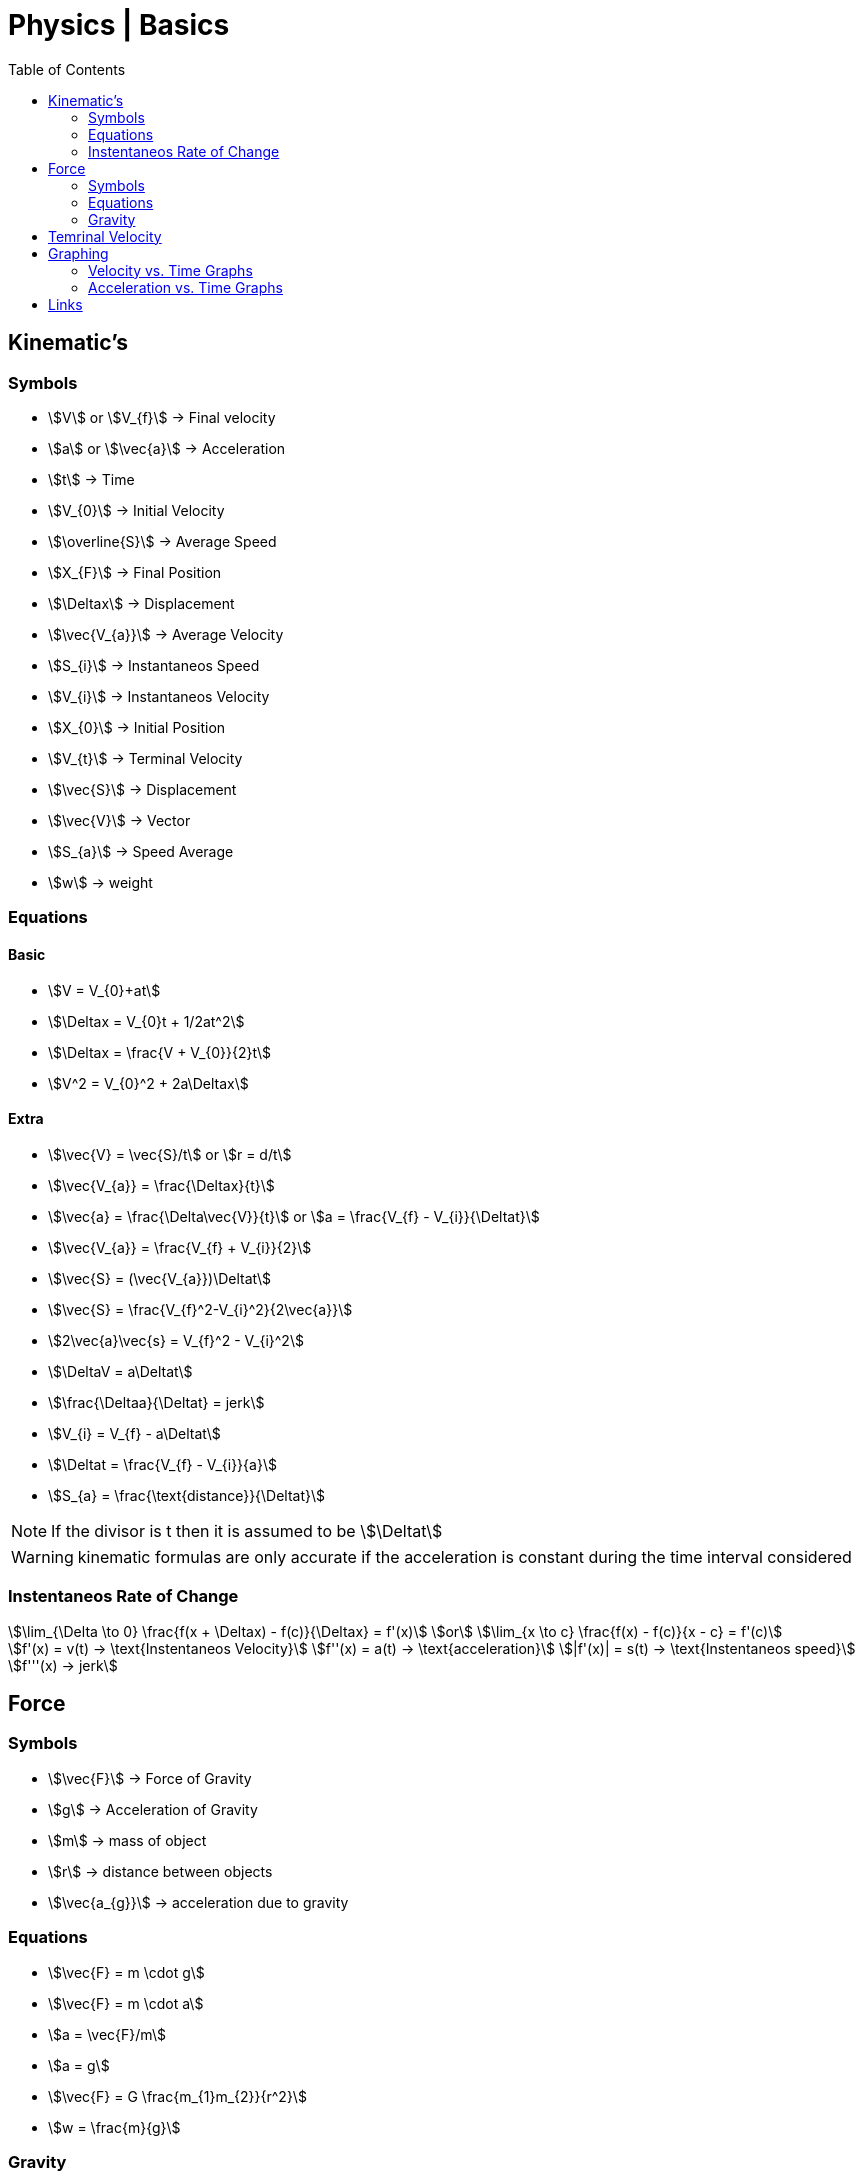 = Physics | Basics
:docinfo: shared
:source-highlighter: pygments
:pygments-style: monokai
:icons: font
:stem:
:toc: left
:docinfodir: ..



== Kinematic's

=== Symbols

[.inline]
* stem:[V] or stem:[V_{f}] -> Final velocity

[.inline]
* stem:[a] or stem:[\vec{a}] -> Acceleration

[.inline]
* stem:[t] -> Time

[.inline]
* stem:[V_{0}] -> Initial Velocity

[.inline]
* stem:[\overline{S}] -> Average Speed

[.inline]
* stem:[X_{F}] -> Final Position

[.inline]
* stem:[\Deltax] -> Displacement

[.inline]
* stem:[\vec{V_{a}}] -> Average Velocity

[.inline]
* stem:[S_{i}] -> Instantaneos Speed

[.inline]
* stem:[V_{i}] -> Instantaneos Velocity

[.inline]
* stem:[X_{0}] -> Initial Position

[.inline]
* stem:[V_{t}] -> Terminal Velocity

[.inline]
* stem:[\vec{S}] -> Displacement

[.inline]
* stem:[\vec{V}] -> Vector

[.inline]
* stem:[S_{a}] -> Speed Average

[.inline]
* stem:[w] -> weight

=== Equations

==== Basic
[.inline]
* stem:[V = V_{0}+at]

[.inline]
* stem:[\Deltax = V_{0}t + 1/2at^2]

[.inline]
* stem:[\Deltax = \frac{V + V_{0}}{2}t]

[.inline]
* stem:[V^2 = V_{0}^2 + 2a\Deltax]

==== Extra

[.inline]
* stem:[\vec{V} = \vec{S}/t] or stem:[r = d/t]

[.inline]
* stem:[\vec{V_{a}} = \frac{\Deltax}{t}]

[.inline]
* stem:[\vec{a} = \frac{\Delta\vec{V}}{t}] or stem:[a = \frac{V_{f} - V_{i}}{\Deltat}]
// or stem:[a = \frac{\Deltax}{\Deltat}]


[.inline]
* stem:[\vec{V_{a}} = \frac{V_{f} + V_{i}}{2}]

[.inline]
* stem:[\vec{S} = (\vec{V_{a}})\Deltat]

[.inline]
* stem:[\vec{S} = \frac{V_{f}^2-V_{i}^2}{2\vec{a}}]

[.inline]
* stem:[2\vec{a}\vec{s} = V_{f}^2 - V_{i}^2]

[.inline]
* stem:[\DeltaV = a\Deltat]

[.inline]
* stem:[\frac{\Deltaa}{\Deltat} = jerk]

[.inline]
* stem:[V_{i} = V_{f} - a\Deltat]

[.inline]
* stem:[\Deltat = \frac{V_{f} - V_{i}}{a}]

[.inline]
* stem:[S_{a} = \frac{\text{distance}}{\Deltat}]


NOTE: If the divisor is t then it is assumed to be stem:[\Deltat]

WARNING: kinematic formulas are only accurate if the acceleration is constant
         during the time interval considered

=== Instentaneos Rate of Change
[stem]
++++
\lim_{\Delta \to 0} \frac{f(x + \Deltax) - f(c)}{\Deltax} = f'(x)\
or \
\lim_{x \to c} \frac{f(x) - f(c)}{x - c} = f'(c)
++++

[stem]
++++
f'(x) = v(t) -> \text{Instentaneos Velocity}\
f''(x) = a(t) -> \text{acceleration}\
|f'(x)| = s(t) -> \text{Instentaneos speed}\
f'''(x) -> jerk
++++


== Force
=== Symbols
[.inline]
* stem:[\vec{F}] -> Force of Gravity

[.inline]
* stem:[g] -> Acceleration of Gravity

[.inline]
* stem:[m] -> mass of object

[.inline]
* stem:[r] -> distance between objects

[.inline]
* stem:[\vec{a_{g}}] -> acceleration due to gravity


=== Equations
[.inline]
* stem:[\vec{F} = m \cdot g] 

[.inline]
* stem:[\vec{F} = m \cdot a]

[.inline]
* stem:[a = \vec{F}/m]

[.inline]
* stem:[a = g]

[.inline]
* stem:[\vec{F} = G \frac{m_{1}m_{2}}{r^2}]

[.inline]
* stem:[w = \frac{m}{g}]

=== Gravity

[stem]
++++
g = G \frac{m}{r^2} = 9.81 frac{m}{s^2}
++++

* stem:[m] -> Mass of the Earth
* stem:[r] -> Radius of the Earth


== Temrinal Velocity
[stem]
++++
V_{t} = frac{sqrt{2mg}}{pAC_{d}}
++++

* stem:[V_{t}] represents terminal velocity
* stem:[m] is the mass of the falling object
* stem:[g] is accleration due to gravity
* stem:[C_{d}] is the drag coefficent
* stem:[p] is the density through which th object is falling
* stem:[A] is the projected area of the object

== Graphing
=== Velocity vs. Time Graphs
* Slope is acceleration and a way to find instentaneos velocity
* Area is displacement

[.center]
image::Displacement.png[]

=== Acceleration vs. Time Graphs
* Slope is jerk
* Area is change in velocity
* Typical y-axis: stem:[m/s^2]

[.center]
image::Change-In-Velocity.png[]



== Links
- https://en.wikipedia.org/wiki/Terminal_velocity[Terminal Velocity]
